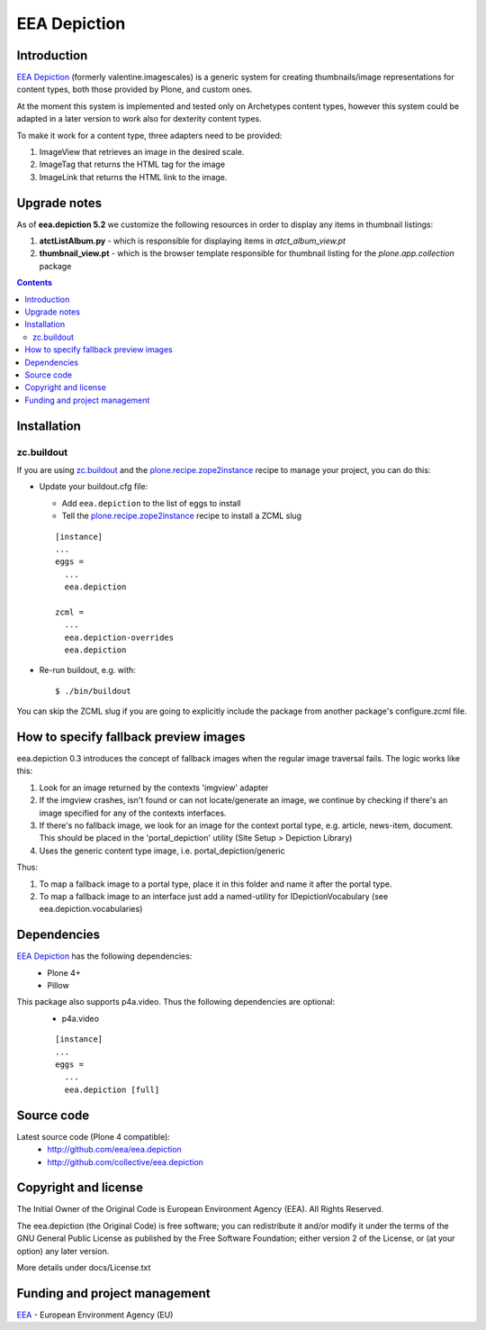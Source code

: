 =============
EEA Depiction
=============
.. image:: http://ci.eionet.europa.eu/job/eea/job/eea.depiction/job/master/badge/icon
  :target: http://ci.eionet.europa.eu/job/eea/job/eea.depiction/job/master/display/redirect

Introduction
============
`EEA Depiction`_ (formerly valentine.imagescales) is a generic system for
creating thumbnails/image representations for content types,
both those provided by Plone, and custom ones.

At the moment this system is implemented and tested only on Archetypes
content types, however this system could be adapted in a later version
to work also for dexterity content types.

To make it work for a content type, three adapters need to be provided:

1. ImageView that retrieves an image in the desired scale.
2. ImageTag that returns the HTML tag for the image
3. ImageLink that returns the HTML link to the image.


Upgrade notes
=============

As of **eea.depiction 5.2** we customize the following resources in order to
display any items in thumbnail listings:

1. **atctListAlbum.py** - which is responsible for displaying items in
   *atct_album_view.pt*
2. **thumbnail_view.pt** - which is the browser template responsible for
   thumbnail listing for the *plone.app.collection* package

.. contents::

Installation
============

zc.buildout
-----------
If you are using `zc.buildout`_ and the `plone.recipe.zope2instance`_
recipe to manage your project, you can do this:

* Update your buildout.cfg file:

  * Add ``eea.depiction`` to the list of eggs to install
  * Tell the `plone.recipe.zope2instance`_ recipe to install a ZCML slug

  ::

    [instance]
    ...
    eggs =
      ...
      eea.depiction

    zcml =
      ...
      eea.depiction-overrides
      eea.depiction

* Re-run buildout, e.g. with::

  $ ./bin/buildout

You can skip the ZCML slug if you are going to explicitly include the package
from another package's configure.zcml file.


How to specify fallback preview images
======================================
eea.depiction 0.3 introduces the concept of fallback images when the regular
image traversal fails. The logic works like this:

1. Look for an image returned by the contexts 'imgview' adapter
2. If the imgview crashes, isn't found or can not locate/generate an image,
   we continue by checking if there's an image specified for any of the
   contexts interfaces.
3. If there's no fallback image, we look for an image for the context
   portal type, e.g. article, news-item, document. This should be placed
   in the 'portal_depiction' utility (Site Setup > Depiction Library)
4. Uses the generic content type image, i.e. portal_depiction/generic

Thus:

1. To map a fallback image to a portal type, place it in this folder and name
   it after the portal type.
2. To map a fallback image to an interface just add a named-utility for
   IDepictionVocabulary (see eea.depiction.vocabularies)


Dependencies
============

`EEA Depiction`_ has the following dependencies:
  - Plone 4+
  - Pillow

This package also supports p4a.video. Thus the following dependencies are optional:
  - p4a.video

  ::

    [instance]
    ...
    eggs =
      ...
      eea.depiction [full]


Source code
===========

Latest source code (Plone 4 compatible):
  - http://github.com/eea/eea.depiction
  - http://github.com/collective/eea.depiction


Copyright and license
=====================
The Initial Owner of the Original Code is European Environment Agency (EEA).
All Rights Reserved.

The eea.depiction (the Original Code) is free software;
you can redistribute it and/or modify it under the terms of the GNU
General Public License as published by the Free Software Foundation;
either version 2 of the License, or (at your option) any later
version.

More details under docs/License.txt


Funding and project management
==============================

EEA_ - European Environment Agency (EU)

.. _EEA: http://www.eea.europa.eu/
.. _`EEA Depiction`: http://eea.github.com/docs/eea.depiction
.. _`plone.recipe.zope2instance`: http://pypi.python.org/pypi/plone.recipe.zope2instance
.. _`zc.buildout`: http://pypi.python.org/pypi/zc.buildout
